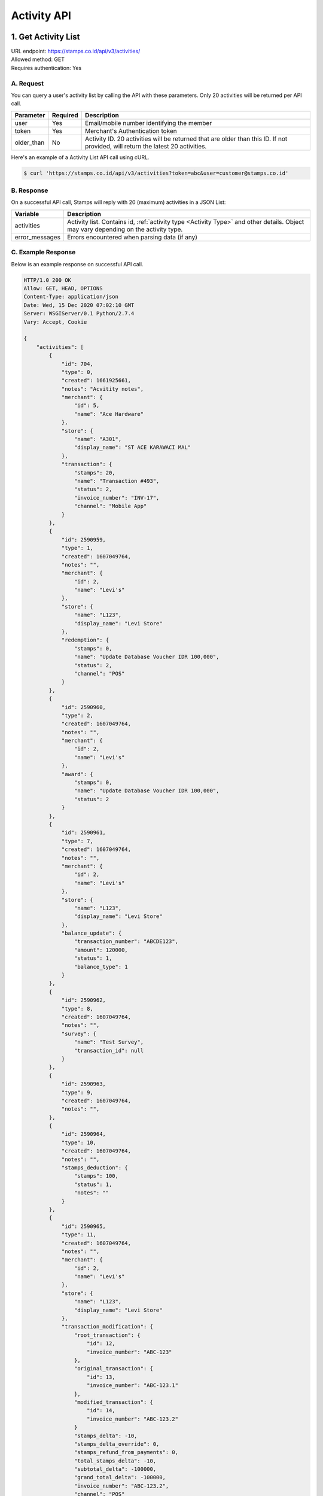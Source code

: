 ************************************
Activity API
************************************

1. Get Activity List
====================
| URL endpoint: https://stamps.co.id/api/v3/activities/
| Allowed method: GET
| Requires authentication: Yes


A. Request
----------

You can query a user's activity list by calling the API with these parameters. Only 20 activities will be returned per API call.

=================== =========== =======================
Parameter           Required    Description
=================== =========== =======================
user                Yes         Email/mobile number identifying the member
token               Yes         Merchant's Authentication token
older_than          No          Activity ID. 20 activities will be returned that are older than this ID. If not provided, will return the latest 20 activities.
=================== =========== =======================

Here's an example of a Activity List API call using cURL.

.. code-block :: bash

    $ curl 'https://stamps.co.id/api/v3/activities?token=abc&user=customer@stamps.co.id'

B. Response
-----------

On a successful API call, Stamps will reply with 20 (maximum) activities in a JSON List:

=================== ==================
Variable            Description
=================== ==================
activities          Activity list.
                    Contains id, :ref:`activity type <Activity Type>` and other details.
                    Object may vary depending on the activity type.
error_messages      Errors encountered when parsing data (if any)
=================== ==================

C. Example Response
-------------------

Below is an example response on successful API call.

.. code-block:: javascript

    HTTP/1.0 200 OK
    Allow: GET, HEAD, OPTIONS
    Content-Type: application/json
    Date: Wed, 15 Dec 2020 07:02:10 GMT
    Server: WSGIServer/0.1 Python/2.7.4
    Vary: Accept, Cookie

    {
        "activities": [
            {
                "id": 704,
                "type": 0,
                "created": 1661925661,
                "notes": "Acvitity notes",
                "merchant": {
                    "id": 5,
                    "name": "Ace Hardware"
                },
                "store": {
                    "name": "A301",
                    "display_name": "ST ACE KARAWACI MAL"
                },
                "transaction": {
                    "stamps": 20,
                    "name": "Transaction #493",
                    "status": 2,
                    "invoice_number": "INV-17",
                    "channel": "Mobile App"
                }
            },
            {
                "id": 2590959,
                "type": 1,
                "created": 1607049764,
                "notes": "",
                "merchant": {
                    "id": 2,
                    "name": "Levi's"
                },
                "store": {
                    "name": "L123",
                    "display_name": "Levi Store"
                },
                "redemption": {
                    "stamps": 0,
                    "name": "Update Database Voucher IDR 100,000",
                    "status": 2,
                    "channel": "POS"
                }
            },
            {
                "id": 2590960,
                "type": 2,
                "created": 1607049764,
                "notes": "",
                "merchant": {
                    "id": 2,
                    "name": "Levi's"
                },
                "award": {
                    "stamps": 0,
                    "name": "Update Database Voucher IDR 100,000",
                    "status": 2
                }
            },
            {
                "id": 2590961,
                "type": 7,
                "created": 1607049764,
                "notes": "",
                "merchant": {
                    "id": 2,
                    "name": "Levi's"
                },
                "store": {
                    "name": "L123",
                    "display_name": "Levi Store"
                },
                "balance_update": {
                    "transaction_number": "ABCDE123",
                    "amount": 120000,
                    "status": 1,
                    "balance_type": 1
                }
            },
            {
                "id": 2590962,
                "type": 8,
                "created": 1607049764,
                "notes": "",
                "survey": {
                    "name": "Test Survey",
                    "transaction_id": null
                }
            },
            {
                "id": 2590963,
                "type": 9,
                "created": 1607049764,
                "notes": "",
            },
            {
                "id": 2590964,
                "type": 10,
                "created": 1607049764,
                "notes": "",
                "stamps_deduction": {
                    "stamps": 100,
                    "status": 1,
                    "notes": ""
                }
            },
            {
                "id": 2590965,
                "type": 11,
                "created": 1607049764,
                "notes": "",
                "merchant": {
                    "id": 2,
                    "name": "Levi's"
                },
                "store": {
                    "name": "L123",
                    "display_name": "Levi Store"
                },
                "transaction_modification": {
                    "root_transaction": {
                        "id": 12,
                        "invoice_number": "ABC-123"
                    },
                    "original_transaction": {
                        "id": 13,
                        "invoice_number": "ABC-123.1"
                    },
                    "modified_transaction": {
                        "id": 14,
                        "invoice_number": "ABC-123.2"
                    }
                    "stamps_delta": -10,
                    "stamps_delta_override": 0,
                    "stamps_refund_from_payments": 0,
                    "total_stamps_delta": -10,
                    "subtotal_delta": -100000,
                    "grand_total_delta": -100000,
                    "invoice_number": "ABC-123.2",
                    "channel": "POS"
                }
            },
            {
                "id": 2590966,
                "type": 11,
                "created": 1607049764,
                "notes": "",
                "merchant": {
                    "id": 2,
                    "name": "Levi's"
                },
                "store": {
                    "name": "L123",
                    "display_name": "Levi Store"
                },
                "transaction_modification": {
                    "root_transaction": {
                        "id": 20,
                        "invoice_number": "ABC-2"
                    },
                    "original_transaction": {
                        "id": 20,
                        "invoice_number": "ABC-2"
                    },
                    "modified_transaction": nil,
                    "stamps_delta": -10
                    "stamps_delta_override": 0,
                    "stamps_refund_from_payments": 0,
                    "total_stamps_delta": -10,
                    "subtotal_delta": -100000,
                    "grand_total_delta": -100000,
                    "invoice_number": "ABC-2.2",
                    "channel": "POS"
                }
            },
            {
                "id": 2590967,
                "type": 12
                "notes": "",
            },
            {
                "id": 2590968,
                "type": 13,
                "notes": "",
            },
            {
                "id": 2590969,
                "type": 14,
                "notes": "",
            },
            {
                "id": 25909610,
                "type": 15,
                "created": 1607049764,
                "expired_stamps": 102,
                "notes": "",
            },
            {
                "id": 25909611,
                "type": 16,
                "created": 1607049764,
                "notes": "",
                "merchant": {
                    "id": 2,
                    "name": "Levi's"
                },
                "store": {
                    "name": "L123",
                    "display_name": "Levi Store"
                },
                "transaction_modification": {
                    "root_transaction": {
                        "id": 30,
                        "invoice_number": "ABC-16"
                    },
                    "original_transaction": {
                        "id": 30,
                        "invoice_number": "ABC-16"
                    },
                    "modified_transaction": {
                        "id": 31,
                        "invoice_number": "ABC-16.2"
                    }
                    "stamps_delta": -10,
                    "stamps_delta_override": 0,
                    "stamps_refund_from_payments": 100,
                    "total_stamps_delta": 90,
                    "subtotal_delta": -100000,
                    "grand_total_delta": -100000,
                    "invoice_number": "ABC-16.2",
                    "channel": "POS"
                }
            },
        ]
    }


2. Get Activity List by Merchant Group
====================
| URL endpoint: https://stamps.co.id/api/v3/activities/by-merchant-group
| Allowed method: GET
| Requires authentication: Yes


A. Request
----------

You can query a user's activity list in a merchant group by calling this API.
Returns 20 activities per API call.

=================== =========== =======================
Parameter           Required    Description
=================== =========== =======================
user                Yes         Email/mobile number identifying the member
token               Yes         Merchant's Authentication token
merchant_id         No          An array of merchant IDs to filter activities.
older_than          No          Activity ID. 20 activities will be returned that are older than this ID. If not provided, will return the latest 20 activities.
=================== =========== =======================

Here's an example of a Activity List API call using cURL.

.. code-block :: bash

    $ curl 'https://stamps.co.id/api/v3/activities/by-merchnat-group?token=abc&user=customer@stamps.co.id'

B. Response
-----------

On a successful API call, Stamps will reply with 20 (maximum) activities in a JSON List:

=================== ==================
Variable            Description
=================== ==================
activities          Activity list.
                    Contains id, :ref:`activity type <Activity Type>` and other details.
                    Object may vary depending on the activity type.
error_messages      Errors encountered when parsing data (if any)
=================== ==================

C. Example Response
-------------------

Below is an example response on successful API call.

.. code-block:: javascript

    HTTP/1.0 200 OK
    Allow: GET, HEAD, OPTIONS
    Content-Type: application/json
    Date: Wed, 15 Dec 2020 07:02:10 GMT
    Server: WSGIServer/0.1 Python/2.7.4
    Vary: Accept, Cookie

    {
        "activities": [
            {
                "id": 704,
                "type": 0,
                "created": 1661925661,
                "notes": "",
                "merchant": {
                    "id": 5,
                    "name": "Ace Hardware"
                },
                "store": {
                    "name": "A301",
                    "display_name": "ST ACE KARAWACI MAL"
                },
                "transaction": {
                    "stamps": 20,
                    "name": "Transaction #493",
                    "status": 2,
                    "invoice_number": "INV-17",
                    "channel": "Mobile App"
                }
            },
            {
                "id": 2590959,
                "type": 1,
                "created": 1607049764,
                "notes": "",
                "merchant": {
                    "id": 2,
                    "name": "Levi's"
                },
                "store": {
                    "name": "L123",
                    "display_name": "Levi Store"
                },
                "redemption": {
                    "stamps": 0,
                    "name": "Update Database Voucher IDR 100,000",
                    "status": 2
                }
            }
        ]
    }




Miscellaneous
------------------------------

Activity Type
^^^^^^^^^^^^^^^^^^^^^
=================== ===========
Code                Description
=================== ===========
0                   Transaction
1                   Redemption
2                   Awarded Stamps
7                   Change Balance
8                   Survey Submission
9                   Completed Registration
10                  Deduct Stamps
11                  Return transaction
12                  Membership Level Override
13                  Merged with Legacy Member
14                  Legacy Member Activated
15                  Stamps Expired
16                  Refund Stamps
=================== ===========


Status
^^^^^^^^^^
=================== ===========
Code                Description
=================== ===========
1                   Created
2                   Canceled
3                   Open
=================== ===========

